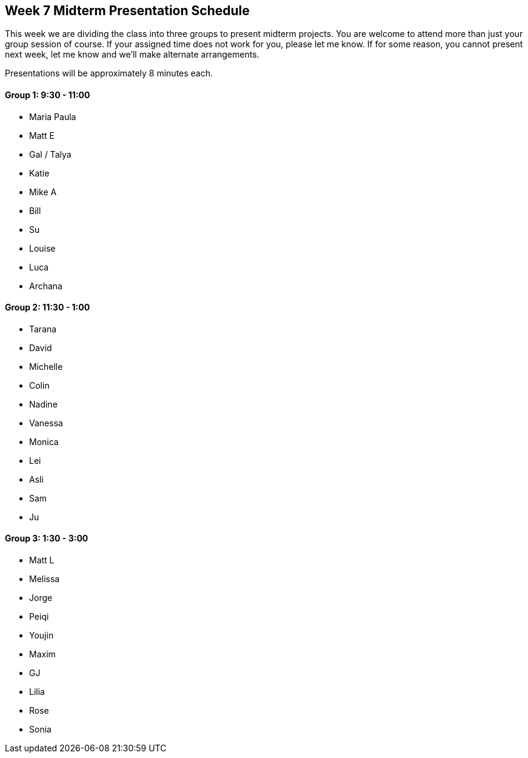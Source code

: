 [[week7]]
[preface]
== Week 7 Midterm Presentation Schedule

This week we are dividing the class into three groups to present midterm projects.  You are welcome to attend more than just your group session of course.  If your assigned time does not work for you, please let me know.  If for some reason, you cannot present next week, let me know and we'll make alternate arrangements.

Presentations will be approximately 8 minutes each.

==== Group 1: 9:30 - 11:00
* Maria Paula
* Matt E
* Gal / Talya
* Katie
* Mike A
* Bill
* Su
* Louise
* Luca 
* Archana

==== Group 2: 11:30 - 1:00
* Tarana
* David
* Michelle
* Colin
* Nadine
* Vanessa
* Monica
* Lei
* Asli
* Sam
* Ju

==== Group 3: 1:30 - 3:00
* Matt L
* Melissa
* Jorge
* Peiqi
* Youjin
* Maxim
* GJ
* Lilia
* Rose
* Sonia